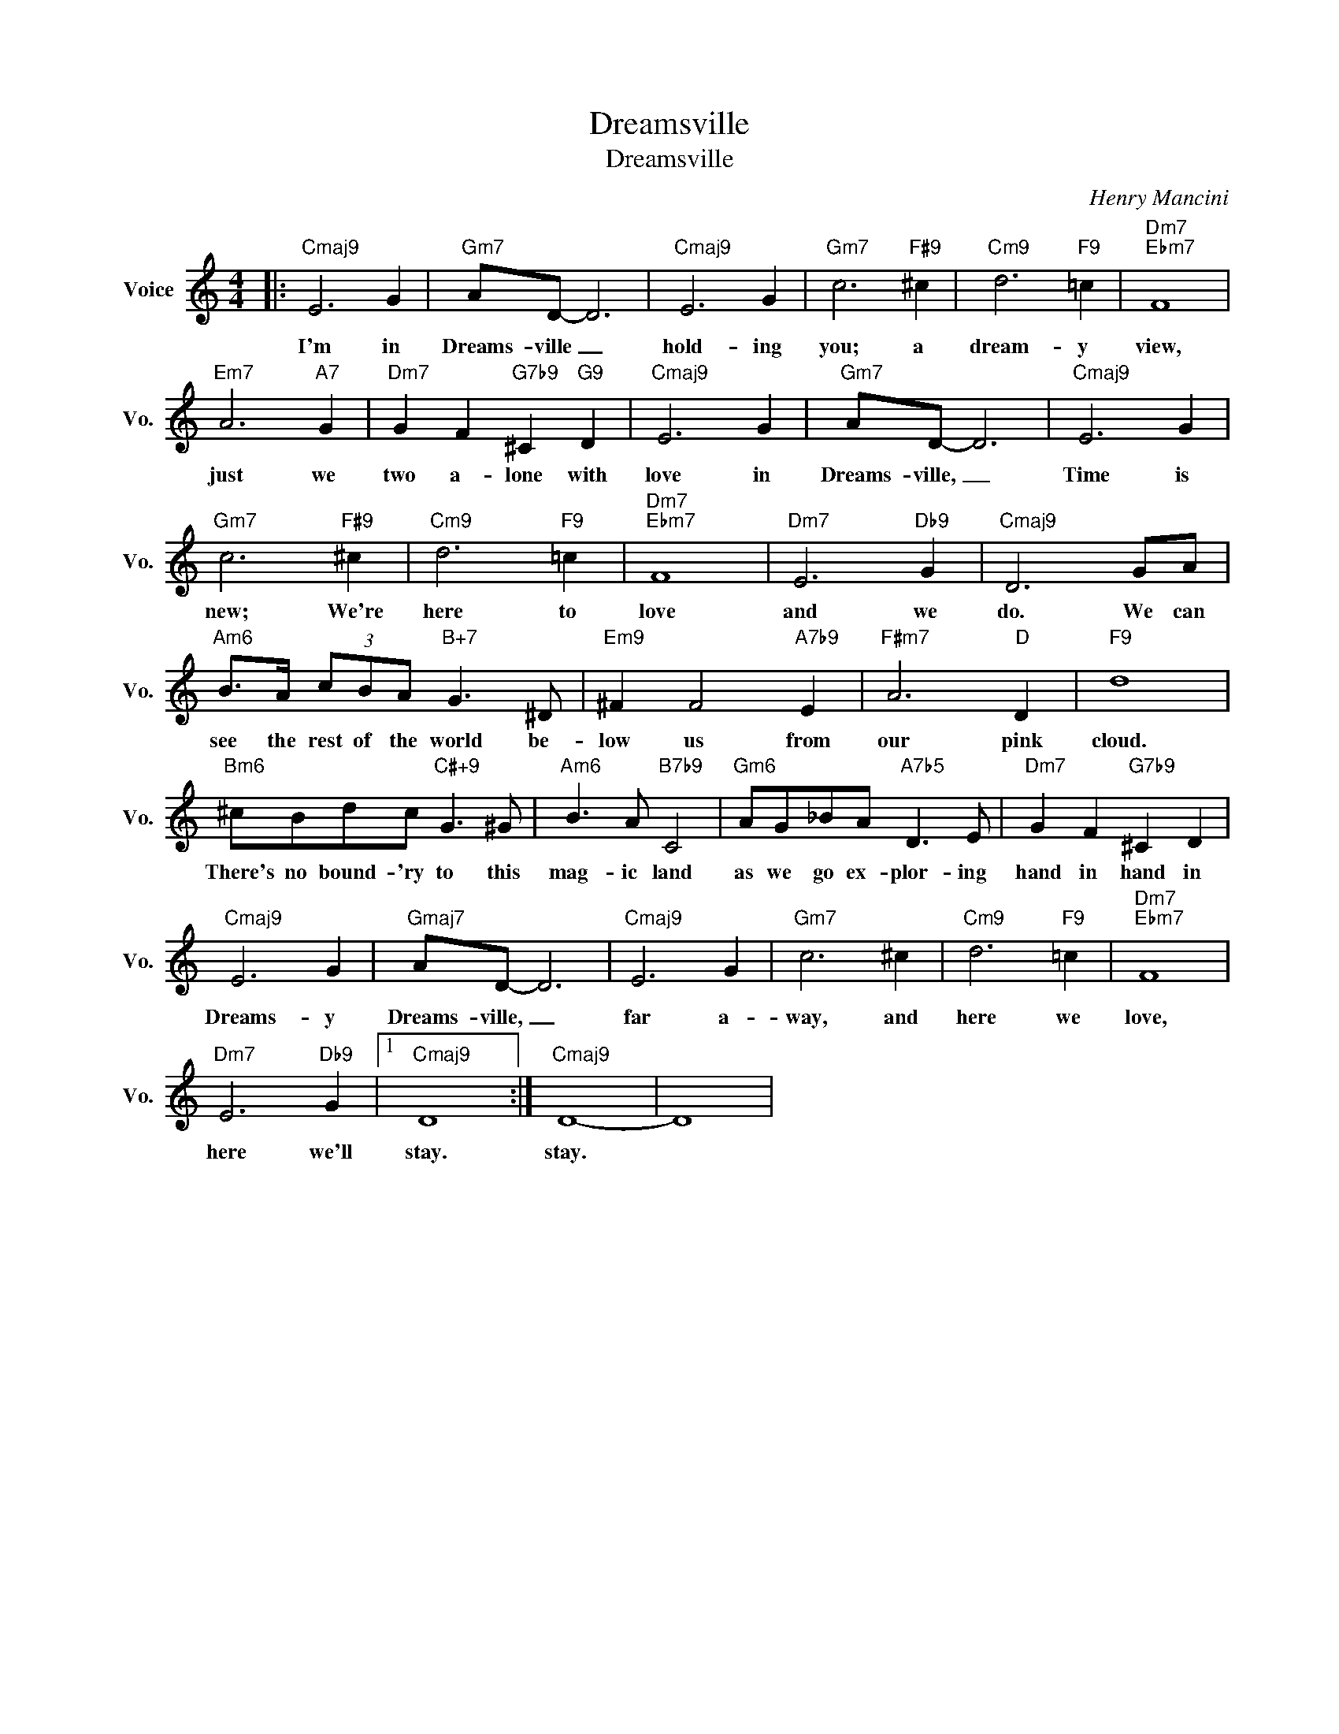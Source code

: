X:1
T:Dreamsville
T:Dreamsville
C:Henry Mancini
Z:All Rights Reserved
L:1/8
M:4/4
K:C
V:1 treble nm="Voice" snm="Vo."
%%MIDI program 52
V:1
|:"Cmaj9" E6 G2 |"Gm7" AD- D6 |"Cmaj9" E6 G2 |"Gm7" c6"F#9" ^c2 |"Cm9" d6"F9" =c2 |"Dm7""Ebm7" F8 | %6
w: I'm in|Dreams- ville _|hold- ing|you; a|dream- y|view,|
"Em7" A6"A7" G2 |"Dm7" G2 F2"G7b9" ^C2"G9" D2 |"Cmaj9" E6 G2 |"Gm7" AD- D6 |"Cmaj9" E6 G2 | %11
w: just we|two a- lone with|love in|Dreams- ville, _|Time is|
"Gm7" c6"F#9" ^c2 |"Cm9" d6"F9" =c2 |"Dm7""Ebm7" F8 |"Dm7" E6"Db9" G2 |"Cmaj9" D6 GA | %16
w: new; We're|here to|love|and we|do. We can|
"Am6" B>A (3cBA"B+7" G3 ^D |"Em9" ^F2 F4"A7b9" E2 |"F#m7" A6"D" D2 |"F9" d8 | %20
w: see the rest of the world be-|low us from|our pink|cloud.|
"Bm6" ^cBdc"C#+9" G3 ^G |"Am6" B3 A"B7b9" C4 |"Gm6" AG_BA"A7b5" D3 E |"Dm7" G2 F2"G7b9" ^C2 D2 | %24
w: There's no bound- 'ry to this|mag- ic land|as we go ex- plor- ing|hand in hand in|
"Cmaj9" E6 G2 |"Gmaj7" AD- D6 |"Cmaj9" E6 G2 |"Gm7" c6 ^c2 |"Cm9" d6"F9" =c2 |"Dm7""Ebm7" F8 | %30
w: Dreams- y|Dreams- ville, _|far a-|way, and|here we|love,|
"Dm7" E6"Db9" G2 |1"Cmaj9" D8 :|"Cmaj9" D8- | D8 | %34
w: here we'll|stay.|stay.||

